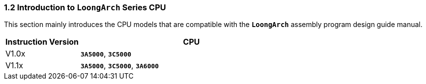 === *1.2 Introduction to `LoongArch` Series CPU*

[.text-justify]
This section mainly introduces the CPU models that are compatible with the *`LoongArch`* assembly program design guide manual.

[options="header"]
[cols="25,75"]
|===========================
^.^|Instruction Version
^.^|CPU

^.^|V1.0x
<.^|*`3A5000`*, *`3C5000`*

^.^|V1.1x
<.^|*`3A5000`*, *`3C5000`*, *`3A6000`*
|===========================
